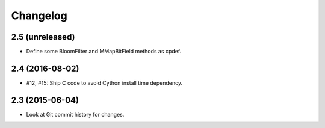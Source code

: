 =========
Changelog
=========

2.5 (unreleased)
----------------

- Define some BloomFilter and MMapBitField methods as cpdef.

2.4 (2016-08-02)
----------------

- #12, #15: Ship C code to avoid Cython install time dependency.

2.3 (2015-06-04)
----------------

- Look at Git commit history for changes.
